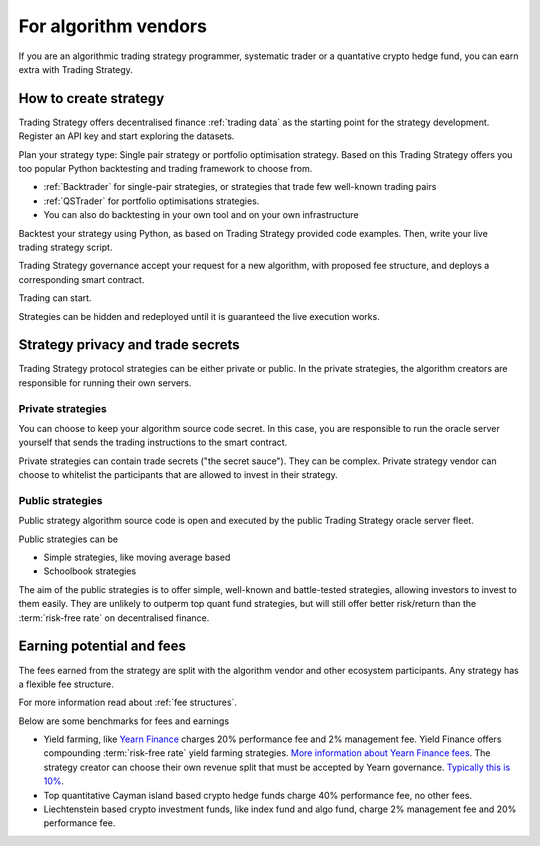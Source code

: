 For algorithm vendors
=====================

If you are an algorithmic trading strategy programmer, systematic trader or a quantative crypto hedge fund, you can earn extra with Trading Strategy.

.. raw:: html

   <img class="intro" src="_static/how-to-create-algorithmic-trading-strategy.png" alt="How to create an algorithmic trading strategy for cryptocurrencies">


How to create strategy
----------------------

Trading Strategy offers decentralised finance :ref:`trading data` as the starting point for the strategy development. Register an API key and start exploring the datasets.

Plan your strategy type: Single pair strategy or portfolio optimisation strategy. Based on this Trading Strategy offers you too popular Python backtesting and trading framework to choose from.

* :ref:`Backtrader` for single-pair strategies, or strategies that trade few well-known trading pairs

* :ref:`QSTrader` for portfolio optimisations strategies.

* You can also do backtesting in your own tool and on your own infrastructure

Backtest your strategy using Python, as based on Trading Strategy provided code examples. Then, write your live trading strategy script.

Trading Strategy governance accept your request for a new algorithm, with proposed fee structure, and deploys a corresponding smart contract.

Trading can start.

Strategies can be hidden and redeployed until it is guaranteed the live execution works.

Strategy privacy and trade secrets
----------------------------------

Trading Strategy protocol strategies can be either private or public. In the private strategies, the algorithm creators are responsible for running their own servers.

Private strategies
~~~~~~~~~~~~~~~~~~

You can choose to keep your algorithm source code secret. In this case, you are responsible to run the oracle server yourself that sends the trading instructions to the smart contract.

Private strategies can contain trade secrets ("the secret sauce"). They can be complex. Private strategy vendor can choose to whitelist the participants that are allowed to invest in their strategy.

Public strategies
~~~~~~~~~~~~~~~~~

Public strategy algorithm source code is open and executed by the public Trading Strategy oracle server fleet.

Public strategies can be

* Simple strategies, like moving average based

* Schoolbook strategies

The aim of the public strategies is to offer simple, well-known and battle-tested strategies, allowing investors to invest to them easily. They are unlikely to outperm top quant fund strategies, but will still offer better risk/return than the :term:`risk-free rate` on decentralised finance.

Earning potential and fees
--------------------------

The fees earned from the strategy are split with the algorithm vendor and other ecosystem participants. Any strategy has a flexible fee structure.

For more information read about :ref:`fee structures`.

Below are some benchmarks for fees and earnings

* Yield farming, like `Yearn Finance <https://yearn.finance/>`_ charges 20% performance fee and 2% management fee. Yield Finance offers compounding :term:`risk-free rate` yield farming strategies. `More information about Yearn Finance fees <https://docs.yearn.finance/yearn-finance/yvaults/overview>`_. The strategy creator can choose their own revenue split that must be accepted by Yearn governance. `Typically this is 10% <https://academy.ivanontech.com/blog/yearn-finance-what-are-yearn-vaults>`_.

* Top quantitative Cayman island based crypto hedge funds charge 40% performance fee, no other fees.

* Liechtenstein based crypto investment funds, like index fund and algo fund, charge 2% management fee and 20% performance fee.



